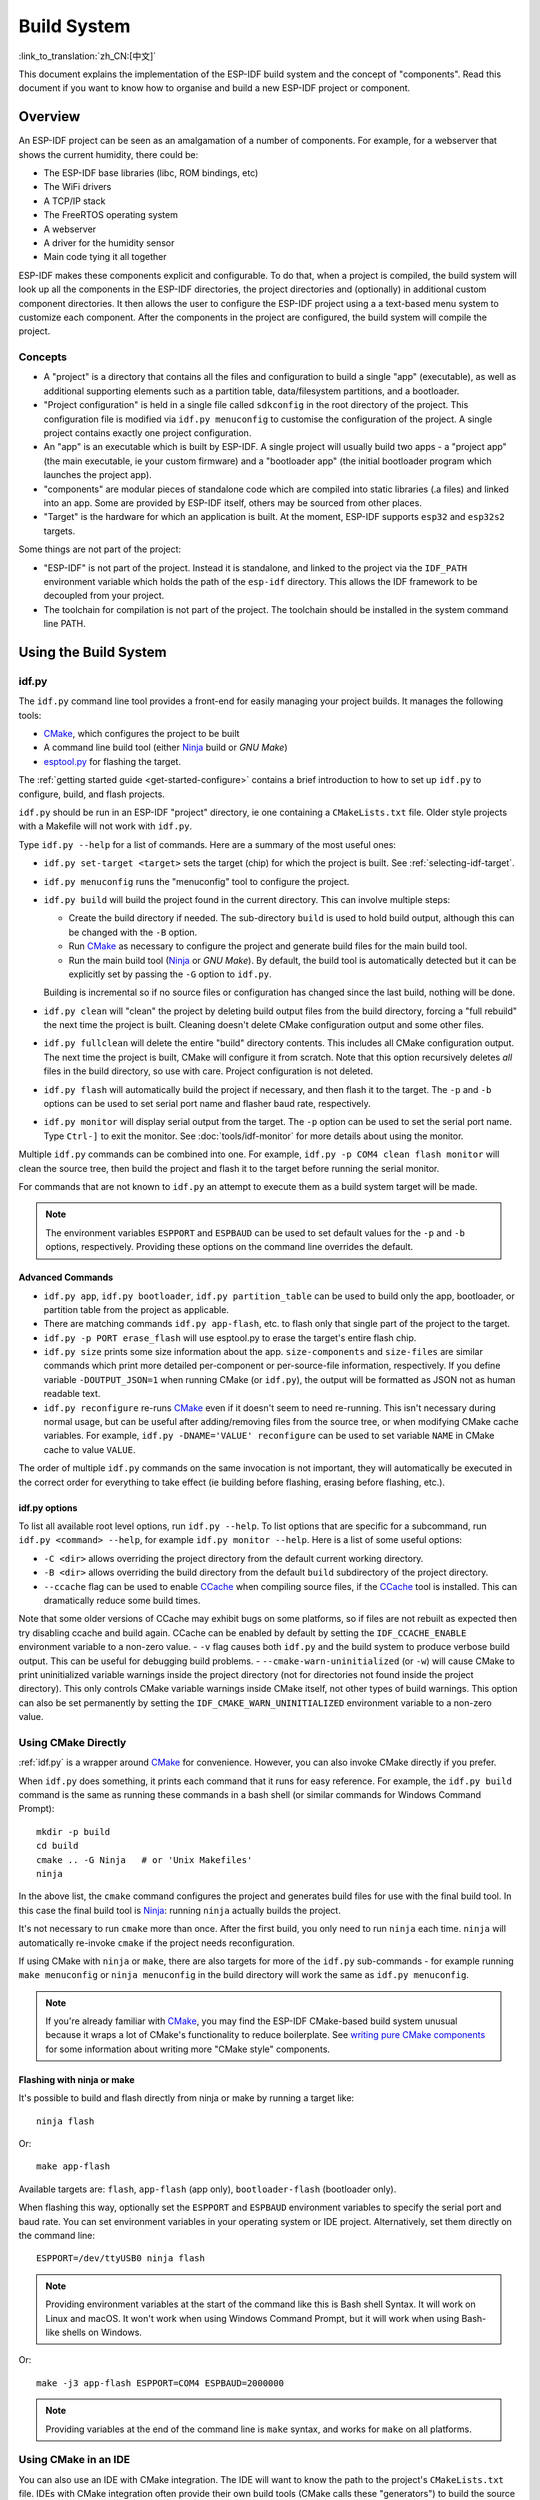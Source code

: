 Build System
************

:link_to_translation:`zh_CN:[中文]`

This document explains the implementation of the ESP-IDF build system and the concept of "components". Read this document if you want to know how to organise and build a new ESP-IDF project or component.

.. only:: esp32

   .. note:: This document describes the CMake-based build system, which is the default since ESP-IDF V4.0. ESP-IDF also supports a :doc:`legacy build system based on GNU Make <build-system-legacy>`, which was the default before ESP-IDF V4.0.


Overview
========

An ESP-IDF project can be seen as an amalgamation of a number of components.
For example, for a webserver that shows the current humidity, there could be:

- The ESP-IDF base libraries (libc, ROM bindings, etc)
- The WiFi drivers
- A TCP/IP stack
- The FreeRTOS operating system
- A webserver
- A driver for the humidity sensor
- Main code tying it all together

ESP-IDF makes these components explicit and configurable. To do that,
when a project is compiled, the build system will look up all the
components in the ESP-IDF directories, the project directories and
(optionally) in additional custom component directories. It then
allows the user to configure the ESP-IDF project using a a text-based
menu system to customize each component. After the components in the
project are configured, the build system will compile the project.

Concepts
--------

- A "project" is a directory that contains all the files and configuration to build a single "app" (executable), as well as additional supporting elements such as a partition table, data/filesystem partitions, and a bootloader.

- "Project configuration" is held in a single file called ``sdkconfig`` in the root directory of the project. This configuration file is modified via ``idf.py menuconfig`` to customise the configuration of the project. A single project contains exactly one project configuration.

- An "app" is an executable which is built by ESP-IDF. A single project will usually build two apps - a "project app" (the main executable, ie your custom firmware) and a "bootloader app" (the initial bootloader program which launches the project app).

- "components" are modular pieces of standalone code which are compiled into static libraries (.a files) and linked into an app. Some are provided by ESP-IDF itself, others may be sourced from other places.

- "Target" is the hardware for which an application is built. At the moment, ESP-IDF supports ``esp32`` and ``esp32s2`` targets.

Some things are not part of the project:

- "ESP-IDF" is not part of the project. Instead it is standalone, and linked to the project via the ``IDF_PATH`` environment variable which holds the path of the ``esp-idf`` directory. This allows the IDF framework to be decoupled from your project.

- The toolchain for compilation is not part of the project. The toolchain should be installed in the system command line PATH.

Using the Build System
======================

.. _idf.py:

idf.py
------

The ``idf.py`` command line tool provides a front-end for easily managing your project builds. It manages the following tools:

- CMake_, which configures the project to be built
- A command line build tool (either Ninja_ build or `GNU Make`)
- `esptool.py`_ for flashing the target.

The :ref:`getting started guide <get-started-configure>` contains a brief introduction to how to set up ``idf.py`` to configure, build, and flash projects.

``idf.py`` should be run in an ESP-IDF "project" directory, ie one containing a ``CMakeLists.txt`` file. Older style projects with a Makefile will not work with ``idf.py``.

Type ``idf.py --help`` for a list of commands. Here are a summary of the most useful ones:

- ``idf.py set-target <target>`` sets the target (chip) for which the project is built. See :ref:`selecting-idf-target`.
- ``idf.py menuconfig`` runs the "menuconfig" tool to configure the project.
- ``idf.py build`` will build the project found in the current directory. This can involve multiple steps:

  - Create the build directory if needed. The sub-directory ``build`` is used to hold build output, although this can be changed with the ``-B`` option.
  - Run CMake_ as necessary to configure the project and generate build files for the main build tool.
  - Run the main build tool (Ninja_ or `GNU Make`). By default, the build tool is automatically detected but it can be explicitly set by passing the ``-G`` option to ``idf.py``.

  Building is incremental so if no source files or configuration has changed since the last build, nothing will be done.
- ``idf.py clean`` will "clean" the project by deleting build output files from the build directory, forcing a "full rebuild" the next time the project is built. Cleaning doesn't delete CMake configuration output and some other files.
- ``idf.py fullclean`` will delete the entire "build" directory contents. This includes all CMake configuration output. The next time the project is built, CMake will configure it from scratch. Note that this option recursively deletes *all* files in the build directory, so use with care. Project configuration is not deleted.
- ``idf.py flash`` will automatically build the project if necessary, and then flash it to the target. The ``-p`` and ``-b`` options can be used to set serial port name and flasher baud rate, respectively.
- ``idf.py monitor`` will display serial output from the target. The ``-p`` option can be used to set the serial port name. Type ``Ctrl-]`` to exit the monitor. See :doc:`tools/idf-monitor` for more details about using the monitor.

Multiple ``idf.py`` commands can be combined into one. For example, ``idf.py -p COM4 clean flash monitor`` will clean the source tree, then build the project and flash it to the target before running the serial monitor.

For commands that are not known to ``idf.py`` an attempt to execute them as a build system target will be made.

.. note:: The environment variables ``ESPPORT`` and ``ESPBAUD`` can be used to set default values for the ``-p`` and ``-b`` options, respectively. Providing these options on the command line overrides the default.

.. _idf.py-size:

Advanced Commands
^^^^^^^^^^^^^^^^^

- ``idf.py app``, ``idf.py bootloader``, ``idf.py partition_table`` can be used to build only the app, bootloader, or partition table from the project as applicable.
- There are matching commands ``idf.py app-flash``, etc. to flash only that single part of the project to the target.
- ``idf.py -p PORT erase_flash`` will use esptool.py to erase the target's entire flash chip.
- ``idf.py size`` prints some size information about the app. ``size-components`` and ``size-files`` are similar commands which print more detailed per-component or per-source-file information, respectively. If you define variable ``-DOUTPUT_JSON=1`` when running CMake (or ``idf.py``), the output will be formatted as JSON not as human readable text.
- ``idf.py reconfigure`` re-runs CMake_ even if it doesn't seem to need re-running. This isn't necessary during normal usage, but can be useful after adding/removing files from the source tree, or when modifying CMake cache variables. For example, ``idf.py -DNAME='VALUE' reconfigure`` can be used to set variable ``NAME`` in CMake cache to value ``VALUE``.

The order of multiple ``idf.py`` commands on the same invocation is not important, they will automatically be executed in the correct order for everything to take effect (ie building before flashing, erasing before flashing, etc.).

idf.py options
^^^^^^^^^^^^^^
To list all available root level options, run ``idf.py --help``. To list options that are specific for a subcommand, run ``idf.py <command> --help``, for example ``idf.py monitor --help``.
Here is a list of some useful options:

- ``-C <dir>`` allows overriding the project directory from the default current working directory.
- ``-B <dir>`` allows overriding the build directory from the default ``build`` subdirectory of the project directory.
- ``--ccache`` flag can be used to enable CCache_ when compiling source files, if the CCache_ tool is installed. This can dramatically reduce some build times.

Note that some older versions of CCache may exhibit bugs on some platforms, so if files are not rebuilt as expected then try disabling ccache and build again. CCache can be enabled by default by setting the ``IDF_CCACHE_ENABLE`` environment variable to a non-zero value.
- ``-v`` flag causes both ``idf.py`` and the build system to produce verbose build output. This can be useful for debugging build problems.
- ``--cmake-warn-uninitialized`` (or ``-w``) will cause CMake to print uninitialized variable warnings inside the project directory (not for directories not found inside the project directory). This only controls CMake variable warnings inside CMake itself, not other types of build warnings. This option can also be set permanently by setting the ``IDF_CMAKE_WARN_UNINITIALIZED`` environment variable to a non-zero value.

Using CMake Directly
--------------------

:ref:`idf.py` is a wrapper around CMake_ for convenience. However, you can also invoke CMake directly if you prefer.

.. highlight:: bash

When ``idf.py`` does something, it prints each command that it runs for easy reference. For example, the ``idf.py build`` command is the same as running these commands in a bash shell (or similar commands for Windows Command Prompt)::

  mkdir -p build
  cd build
  cmake .. -G Ninja   # or 'Unix Makefiles'
  ninja

In the above list, the ``cmake`` command configures the project and generates build files for use with the final build tool. In this case the final build tool is Ninja_: running ``ninja`` actually builds the project.

It's not necessary to run ``cmake`` more than once. After the first build, you only need to run ``ninja`` each time. ``ninja`` will automatically re-invoke ``cmake`` if the project needs reconfiguration.

If using CMake with ``ninja`` or ``make``, there are also targets for more of the ``idf.py`` sub-commands - for example running ``make menuconfig`` or ``ninja menuconfig`` in the build directory will work the same as ``idf.py menuconfig``.

.. note::
   If you're already familiar with CMake_, you may find the ESP-IDF CMake-based build system unusual because it wraps a lot of CMake's functionality to reduce boilerplate. See `writing pure CMake components`_ for some information about writing more "CMake style" components.

.. _flash-with-ninja-or-make:

Flashing with ninja or make
^^^^^^^^^^^^^^^^^^^^^^^^^^^

It's possible to build and flash directly from ninja or make by running a target like::

  ninja flash

Or::

  make app-flash

Available targets are: ``flash``, ``app-flash`` (app only), ``bootloader-flash`` (bootloader only).

When flashing this way, optionally set the ``ESPPORT`` and ``ESPBAUD`` environment variables to specify the serial port and baud rate. You can set environment variables in your operating system or IDE project. Alternatively, set them directly on the command line::

  ESPPORT=/dev/ttyUSB0 ninja flash

.. note:: Providing environment variables at the start of the command like this is Bash shell Syntax. It will work on Linux and macOS. It won't work when using Windows Command Prompt, but it will work when using Bash-like shells on Windows.

Or::

  make -j3 app-flash ESPPORT=COM4 ESPBAUD=2000000

.. note:: Providing variables at the end of the command line is ``make`` syntax, and works for ``make`` on all platforms.


Using CMake in an IDE
---------------------

You can also use an IDE with CMake integration. The IDE will want to know the path to the project's ``CMakeLists.txt`` file. IDEs with CMake integration often provide their own build tools (CMake calls these "generators") to build the source files as part of the IDE.

When adding custom non-build steps like "flash" to the IDE, it is recommended to execute ``idf.py`` for these "special" commands.

For more detailed information about integrating ESP-IDF with CMake into an IDE, see `Build System Metadata`_.

.. _setting-python-interpreter:

Setting up the Python Interpreter
---------------------------------

ESP-IDF works well with all supported Python versions. It should work out-of-box even if you have a legacy system where the default ``python`` interpreter is still Python 2.7, however, it is advised to switch to Python 3 if possible.

``idf.py`` and other Python scripts will run with the default Python interpreter, i.e. ``python``. You can switch to a
different one like ``python3 $IDF_PATH/tools/idf.py ...``, or you can set up a shell alias or another script to simplify the command.

If using CMake directly, running ``cmake -D PYTHON=python3 ...`` will cause CMake to override the default Python interpreter.

If using an IDE with CMake, setting the ``PYTHON`` value as a CMake cache override in the IDE UI will override the default Python interpreter.

To manage the Python version more generally via the command line, check out the tools pyenv_ or virtualenv_. These let you change the default python version.

.. _example-project-structure:

Example Project
===============

.. highlight:: none

An example project directory tree might look like this::

    - myProject/
                 - CMakeLists.txt
                 - sdkconfig
                 - components/ - component1/ - CMakeLists.txt
                                             - Kconfig
                                             - src1.c
                               - component2/ - CMakeLists.txt
                                             - Kconfig
                                             - src1.c
                                             - include/ - component2.h
                 - main/       - CMakeLists.txt
                               - src1.c
                               - src2.c

                 - build/

This example "myProject" contains the following elements:

- A top-level project CMakeLists.txt file. This is the primary file which CMake uses to learn how to build the project; and may set project-wide CMake variables. It includes the file :idf_file:`/tools/cmake/project.cmake` which
  implements the rest of the build system. Finally, it sets the project name and defines the project.

- "sdkconfig" project configuration file. This file is created/updated when ``idf.py menuconfig`` runs, and holds configuration for all of the components in the project (including ESP-IDF itself). The "sdkconfig" file may or may not be added to the source control system of the project.

- Optional "components" directory contains components that are part of the project. A project does not have to contain custom components of this kind, but it can be useful for structuring reusable code or including third party components that aren't part of ESP-IDF. Alternatively, ``EXTRA_COMPONENT_DIRS`` can be set in the top-level CMakeLists.txt to look for components in other places. See the :ref:`renaming main <rename-main>` section for more info. If you have a lot of source files in your project, we recommend grouping most into components instead of putting them all in "main".

- "main" directory is a special component that contains source code for the project itself. "main" is a default name, the CMake variable ``COMPONENT_DIRS`` includes this component but you can modify this variable.

- "build" directory is where build output is created. This directory is created by ``idf.py`` if it doesn't already exist. CMake configures the project and generates interim build files in this directory. Then, after the main build process is run, this directory will also contain interim object files and libraries as well as final binary output files. This directory is usually not added to source control or distributed with the project source code.

Component directories each contain a component ``CMakeLists.txt`` file. This file contains variable definitions
to control the build process of the component, and its integration into the overall project. See `Component CMakeLists Files`_ for more details.

Each component may also include a ``Kconfig`` file defining the `component configuration`_ options that can be set via ``menuconfig``. Some components may also include ``Kconfig.projbuild`` and ``project_include.cmake`` files, which are special files for `overriding parts of the project`_.

Project CMakeLists File
=======================

Each project has a single top-level ``CMakeLists.txt`` file that contains build settings for the entire project. By default, the project CMakeLists can be quite minimal.

Minimal Example CMakeLists
--------------------------

.. highlight:: cmake

Minimal project::

      cmake_minimum_required(VERSION 3.5)
      include($ENV{IDF_PATH}/tools/cmake/project.cmake)
      project(myProject)


.. _project-mandatory-parts:

Mandatory Parts
---------------

The inclusion of these three lines, in the order shown above, is necessary for every project:

- ``cmake_minimum_required(VERSION 3.5)`` tells CMake the minimum version that is required to build the project. ESP-IDF is designed to work with CMake 3.5 or newer. This line must be the first line in the CMakeLists.txt file.
- ``include($ENV{IDF_PATH}/tools/cmake/project.cmake)`` pulls in the rest of the CMake functionality to configure the project, discover all the components, etc.
- ``project(myProject)`` creates the project itself, and specifies the project name. The project name is used for the final binary output files of the app - ie ``myProject.elf``, ``myProject.bin``. Only one project can be defined per CMakeLists file.


Optional Project Variables
--------------------------

These variables all have default values that can be overridden for custom behaviour. Look in :idf_file:`/tools/cmake/project.cmake` for all of the implementation details.

- ``COMPONENT_DIRS``, ``COMPONENTS_DIRS``: Directories to search for components. Defaults to ``IDF_PATH/components``, ``PROJECT_DIR/components``, and ``EXTRA_COMPONENT_DIRS``. Override this variable if you don't want to search for components in these places.
- ``EXTRA_COMPONENT_DIRS``, ``EXTRA_COMPONENTS_DIRS``: Optional list of additional directories to search for components. Paths can be relative to the project directory, or absolute.
- ``COMPONENTS``: A list of component names to build into the project. Defaults to all components found in the ``COMPONENT_DIRS`` directories. Use this variable to "trim down" the project for faster build times. Note that any component which "requires" another component via the REQUIRES or PRIV_REQUIRES arguments on component registration will automatically have it added to this list, so the ``COMPONENTS`` list can be very short.

Any paths in these variables can be absolute paths, or set relative to the project directory.

To set these variables, use the `cmake set command <cmake set_>`_ ie ``set(VARIABLE "VALUE")``. The ``set()`` commands should be placed after the ``cmake_minimum(...)`` line but before the ``include(...)`` line.

.. _rename-main:

Renaming ``main`` component
----------------------------

The build system provides special treatment to the ``main`` component. It is a component that gets automatically added to the build provided
that it is in the expected location, PROJECT_DIR/main. All other components in the build are also added as its dependencies,
saving the user from hunting down dependencies and providing a build that works right out of the box. Renaming the ``main`` component
causes the loss of these behind-the-scences heavy lifting, requiring the user to specify the location of the newly renamed component
and manually specifying its dependencies. Specifically, the steps to renaming ``main`` are as follows:

1. Rename ``main`` directory.
2. Set ``EXTRA_COMPONENT_DIRS`` in the project CMakeLists.txt to include the renamed ``main`` directory.
3. Specify the dependencies in the renamed component's CMakeLists.txt file via REQUIRES or PRIV_REQUIRES arguments :ref:`on component registration<cmake_minimal_component_cmakelists>`.

.. _component-directories:

Component CMakeLists Files
==========================

Each project contains one or more components. Components can be part of ESP-IDF, part of the project's own components directory, or added from custom component directories (:ref:`see above <component-directories>`).

A component is any directory in the ``COMPONENT_DIRS`` list which contains a ``CMakeLists.txt`` file.

Searching for Components
------------------------

The list of directories in ``COMPONENT_DIRS`` is searched for the project's components. Directories in this list can either be components themselves (ie they contain a `CMakeLists.txt` file), or they can be top-level directories whose sub-directories are components.

When CMake runs to configure the project, it logs the components included in the build. This list can be useful for debugging the inclusion/exclusion of certain components.

Multiple components with the same name
--------------------------------------

When ESP-IDF is collecting all the components to compile, it will do this in the order specified by ``COMPONENT_DIRS``; by default, this means ESP-IDF's internal components first, then the project's components, and finally any components set in ``EXTRA_COMPONENT_DIRS``. If two or more of these directories
contain component sub-directories with the same name, the component in the last place searched is used. This allows, for example, overriding ESP-IDF components
with a modified version by copying that component from the ESP-IDF components directory to the project components directory and then modifying it there.
If used in this way, the ESP-IDF directory itself can remain untouched.

.. _cmake_minimal_component_cmakelists:

Minimal Component CMakeLists
----------------------------

.. highlight:: cmake

The minimal component ``CMakeLists.txt`` file simply registers the component to the build system using ``idf_component_register``::

  idf_component_register(SRCS "foo.c" "bar.c"
                         INCLUDE_DIRS "include"
                         REQUIRES mbedtls)

- ``SRCS`` is a list of source files (``*.c``, ``*.cpp``, ``*.cc``, ``*.S``). These source files will be compiled into the component library.
- ``INCLUDE_DIRS`` is a list of directories to add to the global include search path for any component which requires this component, and also the main source files.
- ``REQUIRES`` is not actually required, but it is very often required to declare what other components this component will use. See :ref:`component requirements`.

A library with the name of the component will be built and linked into the final app.
Directories are usually specified relative to the ``CMakeLists.txt`` file itself, although they can be absolute.

There are other arguments that can be passed to ``idf_component_register``. These arguments
are discussed :ref:`here<cmake-component-register>`.

See `example component requirements`_ and  `example component CMakeLists`_ for more complete component ``CMakeLists.txt`` examples.

.. _component variables:

Preset Component Variables
--------------------------

The following component-specific variables are available for use inside component CMakeLists, but should not be modified:

- ``COMPONENT_DIR``: The component directory. Evaluates to the absolute path of the directory containing ``CMakeLists.txt``. The component path cannot contain spaces. This is the same as the ``CMAKE_CURRENT_SOURCE_DIR`` variable.
- ``COMPONENT_NAME``: Name of the component. Same as the name of the component directory.
- ``COMPONENT_ALIAS``: Alias of the library created internally by the build system for the component.
- ``COMPONENT_LIB``: Name of the library created internally by the build system for the component. 

The following variables are set at the project level, but available for use in component CMakeLists:

- ``CONFIG_*``: Each value in the project configuration has a corresponding variable available in cmake. All names begin with ``CONFIG_``. :doc:`More information here </api-reference/kconfig>`.
- ``ESP_PLATFORM``: Set to 1 when the CMake file is processed within ESP-IDF build system.

Build/Project Variables
------------------------

The following are some project/build variables that are available as build properties and whose values can be queried using ``idf_build_get_property``
from the component CMakeLists.txt:

- ``PROJECT_NAME``: Name of the project, as set in project CMakeLists.txt file.
- ``PROJECT_DIR``: Absolute path of the project directory containing the project CMakeLists. Same as the ``CMAKE_SOURCE_DIR`` variable.
- ``COMPONENTS``: Names of all components that are included in this build, formatted as a semicolon-delimited CMake list.
- ``IDF_VER``: Git version of ESP-IDF (produced by ``git describe``)
- ``IDF_VERSION_MAJOR``, ``IDF_VERSION_MINOR``, ``IDF_VERSION_PATCH``: Components of ESP-IDF version, to be used in conditional expressions. Note that this information is less precise than that provided by ``IDF_VER`` variable. ``v4.0-dev-*``, ``v4.0-beta1``, ``v4.0-rc1`` and ``v4.0`` will all have the same values of ``IDF_VERSION_*`` variables, but different ``IDF_VER`` values.
- ``IDF_TARGET``: Name of the target for which the project is being built.
- ``PROJECT_VER``: Project version.

  * If :ref:`CONFIG_APP_PROJECT_VER_FROM_CONFIG` option is set, the value of :ref:`CONFIG_APP_PROJECT_VER` will be used.
  * Else, if ``PROJECT_VER`` variable is set in project CMakeLists.txt file, its value will be used.
  * Else, if the ``PROJECT_DIR/version.txt`` exists, its contents will be used as ``PROJECT_VER``.
  * Else, if the project is located inside a Git repository, the output of git describe will be used.
  * Otherwise, ``PROJECT_VER`` will be "1".

Other build properties are listed :ref:`here<cmake-build-properties>`.

Controlling Component Compilation
---------------------------------

.. highlight:: cmake

To pass compiler options when compiling source files belonging to a particular component, use the ``target_compile_options`` function::

  target_compile_options(${COMPONENT_LIB} PRIVATE -Wno-unused-variable)

To apply the compilation flags to a single source file, use the CMake `set_source_files_properties`_ command::

    set_source_files_properties(mysrc.c
        PROPERTIES COMPILE_FLAGS
        -Wno-unused-variable
    )

This can be useful if there is upstream code that emits warnings.

When using these commands, place them after the call to ``idf_component_register`` in the component CMakeLists file.

.. _component-configuration:

Component Configuration
=======================

Each component can also have a ``Kconfig`` file, alongside ``CMakeLists.txt``. This contains
configuration settings to add to the configuration menu for this component.

These settings are found under the "Component Settings" menu when menuconfig is run.

To create a component Kconfig file, it is easiest to start with one of the Kconfig files distributed with ESP-IDF.

For an example, see `Adding conditional configuration`_.

Preprocessor Definitions
========================

The ESP-IDF build system adds the following C preprocessor definitions on the command line:

- ``ESP_PLATFORM`` : Can be used to detect that build happens within ESP-IDF.
- ``IDF_VER`` : Defined to a git version string.  E.g. ``v2.0`` for a tagged release or ``v1.0-275-g0efaa4f`` for an arbitrary commit.

.. _component requirements:

Component Requirements
======================

When compiling each component, the ESP-IDF build system recursively evaluates its dependencies. This means each component needs to declare the components that it depends on ("requires").

When writing a component
------------------------

.. code-block:: cmake

   idf_component_register(...
                          REQUIRES mbedtls
                          PRIV_REQUIRES console spiffs)

- ``REQUIRES`` should be set to all components whose header files are #included from the *public* header files of this component.
- ``PRIV_REQUIRES`` should be set to all components whose header files are #included from *any source files* in this component, unless already listed in ``REQUIRES``. Also any component which is required to be linked in order for this component to function correctly.
- The values of ``REQUIRES`` and ``PRIV_REQUIRES`` should not depend on any configuration choices (``CONFIG_xxx`` macros). This is because requirements are expanded before configuration is loaded. Other component variables (like include paths or source files) can depend on configuration choices.
- Not setting either or both ``REQUIRES`` variables is fine. If the component has no requirements except for the `Common component requirements`_ needed for RTOS, libc, etc.

If a components only supports some target chips (values of ``IDF_TARGET``) then it can specify ``REQUIRED_IDF_TARGETS`` in the ``idf_component_register`` call to express these requirements. In this case the build system will generate an error if the component is included into the build, but does not support the selected target.

.. note:: In CMake terms, ``REQUIRES`` & ``PRIV_REQUIRES`` are approximate wrappers around the CMake functions ``target_link_libraries(... PUBLIC ...)`` and ``target_link_libraries(... PRIVATE ...)``.

.. _example component requirements:

Example of component requirements
---------------------------------

Imagine there is a ``car`` component, which uses the ``engine`` component, which uses the ``spark_plug`` component:

.. code-block:: none

    - autoProject/
                 - CMakeLists.txt
                 - components/ - car/ - CMakeLists.txt
                                         - car.c
                                         - car.h
                               - engine/ - CMakeLists.txt
                                         - engine.c
                                         - include/ - engine.h
                               - spark_plug/  - CMakeLists.txt
                                              - plug.c
                                              - plug.h

Car component
^^^^^^^^^^^^^

.. highlight:: c

The ``car.h`` header file is the public interface for the ``car`` component. This header includes ``engine.h`` directly because it uses some declarations from this header::

  /* car.h */
  #include "engine.h"

  #ifdef ENGINE_IS_HYBRID
  #define CAR_MODEL "Hybrid"
  #endif

And car.c includes ``car.h`` as well::

  /* car.c */
  #include "car.h"

This means the ``car/CMakeLists.txt`` file needs to declare that ``car`` requires ``engine``:

.. code-block:: cmake

  idf_component_register(SRCS "car.c"
                    INCLUDE_DIRS "."
                    REQUIRES engine)

- ``SRCS`` gives the list of source files in the ``car`` component.
- ``INCLUDE_DIRS`` gives the list of public include directories for this component. Because the public interface is ``car.h``, the directory containing ``car.h`` is listed here.
- ``REQUIRES`` gives the list of components required by the public interface of this component. Because ``car.h`` is a public header and includes a header from ``engine``, we include ``engine`` here. This makes sure that any other component which includes ``car.h`` will be able to recursively include the required ``engine.h`` also.

Engine component
^^^^^^^^^^^^^^^^

.. highlight:: c

The ``engine`` component also has a public header file ``include/engine.h``, but this header is simpler::

  /* engine.h */
  #define ENGINE_IS_HYBRID

  void engine_start(void);

The implementation is in ``engine.c``::

  /* engine.c */
  #include "engine.h"
  #include "spark_plug.h"

  ...

In this component, ``engine`` depends on ``spark_plug`` but this is a private dependency. ``spark_plug.h`` is needed to compile ``engine.c``, but not needed to include ``engine.h``.

This means that the ``engine/CMakeLists.txt`` file can use ``PRIV_REQUIRES``:

.. code-block:: cmake

  idf_component_register(SRCS "engine.c"
                    INCLUDE_DIRS "include"
                    PRIV_REQUIRES spark_plug)

As a result, source files in the ``car`` component don't need the ``spark_plug`` include directories added to their compiler search path. This can speed up compilation, and stops compiler command lines from becoming longer than necessary.

Spark Plug Component
^^^^^^^^^^^^^^^^^^^^

The ``spark_plug`` component doesn't depend on anything else. It has a public header file ``spark_plug.h``, but this doesn't include headers from any other components.

This means that the ``spark_plug/CMakeLists.txt`` file doesn't need any ``REQUIRES`` or ``PRIV_REQUIRES`` clauses:

.. code-block:: cmake

  idf_component_register(SRCS "spark_plug.c"
                    INCLUDE_DIRS ".")



Source File Include Directories
-------------------------------

Each component's source file is compiled with these include path directories, as specified in the passed arguments to ``idf_component_register``:

.. code-block:: cmake

  idf_component_register(..
                         INCLUDE_DIRS "include"
                         PRIV_INCLUDE_DIRS "other")


- The current component's ``INCLUDE_DIRS`` and ``PRIV_INCLUDE_DIRS``.
- The ``INCLUDE_DIRS`` belonging to all other components listed in the ``REQUIRES`` and ``PRIV_REQUIRES`` parameters (ie all the current component's public and private dependencies).
- Recursively, all of the ``INCLUDE_DIRS`` of those components ``REQUIRES`` lists (ie all public dependencies of this component's dependencies, recursively expanded).

Main component requirements
---------------------------

The component named ``main`` is special because it automatically requires all other components in the build. So it's not necessary to pass ``REQUIRES`` or ``PRIV_REQUIRES`` to this component. See :ref:`renaming main <rename-main>` for a description of what needs to be changed if no longer using the ``main`` component.

Common component requirements
-----------------------------

To avoid duplication, every component automatically requires some "common" IDF components even if they are not mentioned explicitly. Headers from these components can always be included.

The list of common components is: freertos, newlib, heap, log, soc, esp_rom, esp_common, xtensa, cxx.

Including components in the build
----------------------------------

- By default, every component is included in the build.
- If you set the ``COMPONENTS`` variable to a minimal list of components used directly by your project, then the build will expand to also include required components. The full list of components will be:

  - Components mentioned explicitly in ``COMPONENTS``.
  - Those components' requirements (evaluated recursively).
  - The "common" components that every component depends on.
- Setting ``COMPONENTS`` to the minimal list of required components can significantly reduce compile times.

.. _component-requirements-implementation:

Requirements in the build system implementation
-----------------------------------------------

- Very early in the CMake configuration process, the script ``expand_requirements.cmake`` is run. This script does a partial evaluation of all component CMakeLists.txt files and builds a graph of component requirements (this graph may have cycles). The graph is used to generate a file ``component_depends.cmake`` in the build directory.
- The main CMake process then includes this file and uses it to determine the list of components to include in the build (internal ``BUILD_COMPONENTS`` variable). The ``BUILD_COMPONENTS`` variable is sorted so dependencies are listed first, however as the component dependency graph has cycles this cannot be guaranteed for all components. The order should be deterministic given the same set of components and component dependencies.
- The value of ``BUILD_COMPONENTS`` is logged by CMake as "Component names: "
- Configuration is then evaluated for the components included in the build.
- Each component is included in the build normally and the CMakeLists.txt file is evaluated again to add the component libraries to the build.

Component Dependency Order
^^^^^^^^^^^^^^^^^^^^^^^^^^

The order of components in the ``BUILD_COMPONENTS`` variable determines other orderings during the build:

- Order that :ref:`project_include.cmake` files are included into the project.
- Order that the list of header paths is generated for compilation (via ``-I`` argument). (Note that for a given component's source files, only that component's dependency's header paths are passed to the compiler.)


Overriding Parts of the Project
===============================

.. _project_include.cmake:

project_include.cmake
---------------------

For components that have build requirements which must be evaluated before any component CMakeLists
files are evaluated, you can create a file called ``project_include.cmake`` in the
component directory. This CMake file is included when ``project.cmake`` is evaluating the entire project.

``project_include.cmake`` files are used inside ESP-IDF, for defining project-wide build features such as ``esptool.py`` command line arguments and the ``bootloader`` "special app".

Unlike component ``CMakeLists.txt`` files, when including a ``project_include.cmake`` file the current source directory (``CMAKE_CURRENT_SOURCE_DIR`` and working directory) is the project directory. Use the variable ``COMPONENT_DIR`` for the absolute directory of the component.

Note that ``project_include.cmake`` isn't necessary for the most common component uses - such as adding include directories to the project, or ``LDFLAGS`` to the final linking step. These values can be customised via the ``CMakeLists.txt`` file itself. See `Optional Project Variables`_ for details.

``project_include.cmake`` files are included in the order given in ``BUILD_COMPONENTS`` variable (as logged by CMake). This means that a component's ``project_include.cmake`` file will be included after it's all dependencies' ``project_include.cmake`` files, unless both components are part of a dependency cycle. This is important if a ``project_include.cmake`` file relies on variables set by another component. See also :ref:`above<component-requirements-implementation>`.

Take great care when setting variables or targets in a ``project_include.cmake`` file. As the values are included into the top-level project CMake pass, they can influence or break functionality across all components!

KConfig.projbuild
-----------------

This is an equivalent to ``project_include.cmake`` for :ref:`component-configuration` KConfig files. If you want to include
configuration options at the top-level of menuconfig, rather than inside the "Component Configuration" sub-menu, then these can be defined in the KConfig.projbuild file alongside the ``CMakeLists.txt`` file.

Take care when adding configuration values in this file, as they will be included across the entire project configuration. Where possible, it's generally better to create a KConfig file for :ref:`component-configuration`.

``project_include.cmake`` files are used inside ESP-IDF, for defining project-wide build features such as ``esptool.py`` command line arguments and the ``bootloader`` "special app".

Configuration-Only Components
=============================

Special components which contain no source files, only ``Kconfig.projbuild`` and ``KConfig``, can have a one-line ``CMakeLists.txt`` file which calls the function ``idf_component_register()`` with no 
arguments specified. This function will include the component in the project build, but no library will be built *and* no header files will be added to any include paths.


Debugging CMake
===============

For full details about CMake_ and CMake commands, see the `CMake v3.5 documentation`_.

Some tips for debugging the ESP-IDF CMake-based build system:

- When CMake runs, it prints quite a lot of diagnostic information including lists of components and component paths.
- Running ``cmake -DDEBUG=1`` will produce more verbose diagnostic output from the IDF build system.
- Running ``cmake`` with the ``--trace`` or ``--trace-expand`` options will give a lot of information about control flow. See the `cmake command line documentation`_.

When included from a project CMakeLists file, the ``project.cmake`` file defines some utility modules and global variables and then sets ``IDF_PATH`` if it was not set in the system environment.

It also defines an overridden custom version of the built-in CMake_ ``project`` function. This function is overridden to add all of the ESP-IDF specific project functionality.

.. _warn-undefined-variables:

Warning On Undefined Variables
------------------------------

By default, ``idf.py`` passes the ``--warn-uninitialized`` flag to CMake_ so it will print a warning if an undefined variable is referenced in the build. This can be very useful to find buggy CMake files.

If you don't want this behaviour, it can be disabled by passing ``--no-warnings`` to ``idf.py``.

Browse the :idf_file:`/tools/cmake/project.cmake` file and supporting functions in :idf:`/tools/cmake/` for more details.

.. _gnu-make-to-cmake:


Example Component CMakeLists
============================

Because the build environment tries to set reasonable defaults that will work most
of the time, component ``CMakeLists.txt`` can be very small or even empty (see `Minimal Component CMakeLists`_). However, overriding `component variables`_ is usually required for some functionality.

Here are some more advanced examples of component CMakeLists files.

Adding conditional configuration
--------------------------------

The configuration system can be used to conditionally compile some files
depending on the options selected in the project configuration.

.. highlight:: none

``Kconfig``::

    config FOO_ENABLE_BAR
        bool "Enable the BAR feature."
        help
            This enables the BAR feature of the FOO component.

``CMakeLists.txt``::

    set(srcs "foo.c" "more_foo.c")

    if(CONFIG_FOO_ENABLE_BAR)
        list(APPEND srcs "bar.c")
    endif()

   idf_component_register(SRCS "${srcs}"
                        ...)

This example makes use of the CMake `if <cmake if_>`_ function and `list APPEND <cmake list_>`_ function.

This can also be used to select or stub out an implementation, as such:

``Kconfig``::

    config ENABLE_LCD_OUTPUT
        bool "Enable LCD output."
        help
            Select this if your board has a LCD.

    config ENABLE_LCD_CONSOLE
        bool "Output console text to LCD"
        depends on ENABLE_LCD_OUTPUT
        help
            Select this to output debugging output to the lcd

    config ENABLE_LCD_PLOT
        bool "Output temperature plots to LCD"
        depends on ENABLE_LCD_OUTPUT
        help
            Select this to output temperature plots

.. highlight:: cmake

``CMakeLists.txt``::

    if(CONFIG_ENABLE_LCD_OUTPUT)
       set(srcs lcd-real.c lcd-spi.c)
    else()
       set(srcs lcd-dummy.c)
    endif()

    # We need font if either console or plot is enabled
    if(CONFIG_ENABLE_LCD_CONSOLE OR CONFIG_ENABLE_LCD_PLOT)
       list(APPEND srcs "font.c")
    endif()

    idf_component_register(SRCS "${srcs}"
                        ...)

Conditions which depend on the target
-------------------------------------

The current target is available to CMake files via ``IDF_TARGET`` variable.

In addition to that, if target ``xyz`` is used (``IDF_TARGET=xyz``), then Kconfig variable ``CONFIG_IDF_TARGET_XYZ`` will be set.

Note that component dependencies may depend on ``IDF_TARGET`` variable, but not on Kconfig variables. Also one can not use Kconfig variables in ``include`` statements in CMake files, but ``IDF_TARGET`` can be used in such context.


Source Code Generation
----------------------

Some components will have a situation where a source file isn't
supplied with the component itself but has to be generated from
another file. Say our component has a header file that consists of the
converted binary data of a BMP file, converted using a hypothetical
tool called bmp2h. The header file is then included in as C source
file called graphics_lib.c::

    add_custom_command(OUTPUT logo.h
         COMMAND bmp2h -i ${COMPONENT_DIR}/logo.bmp -o log.h
         DEPENDS ${COMPONENT_DIR}/logo.bmp
         VERBATIM)

    add_custom_target(logo DEPENDS logo.h)
    add_dependencies(${COMPONENT_LIB} logo)

    set_property(DIRECTORY "${COMPONENT_DIR}" APPEND PROPERTY
         ADDITIONAL_MAKE_CLEAN_FILES logo.h)

This answer is adapted from the `CMake FAQ entry <cmake faq generated files_>`_, which contains some other examples that will also work with ESP-IDF builds.

In this example, logo.h will be generated in the
current directory (the build directory) while logo.bmp comes with the
component and resides under the component path. Because logo.h is a
generated file, it should be cleaned when the project is cleaned. For this reason
it is added to the `ADDITIONAL_MAKE_CLEAN_FILES`_ property.

.. note::

   If generating files as part of the project CMakeLists.txt file, not a component CMakeLists.txt, then use build property ``PROJECT_DIR`` instead of ``${COMPONENT_DIR}`` and ``${PROJECT_NAME}.elf`` instead of ``${COMPONENT_LIB}``.)

If a a source file from another component included ``logo.h``, then ``add_dependencies`` would need to be called to add a dependency between
the two components, to ensure that the component source files were always compiled in the correct order.

.. _cmake_embed_data:

Embedding Binary Data
---------------------

Sometimes you have a file with some binary or text data that you'd like to make available to your component - but you don't want to reformat the file as C source.

You can specify argument ``EMBED_FILES`` in the component registration, giving space-delimited names of the files to embed::

  idf_component_register(...
                         EMBED_FILES server_root_cert.der)


Or if the file is a string, you can use the variable ``EMBED_TXTFILES``. This will embed the contents of the text file as a null-terminated string::

  idf_component_register(...
                         EMBED_TXTFILES server_root_cert.pem)

.. highlight:: c

The file's contents will be added to the .rodata section in flash, and are available via symbol names as follows::

  extern const uint8_t server_root_cert_pem_start[] asm("_binary_server_root_cert_pem_start");
  extern const uint8_t server_root_cert_pem_end[]   asm("_binary_server_root_cert_pem_end");

The names are generated from the full name of the file, as given in ``EMBED_FILES``. Characters /, ., etc. are replaced with underscores. The _binary prefix in the symbol name is added by objcopy and is the same for both text and binary files.

.. highlight:: cmake

To embed a file into a project, rather than a component, you can call the function ``target_add_binary_data`` like this::

  target_add_binary_data(myproject.elf "main/data.bin" TEXT)

Place this line after the ``project()`` line in your project CMakeLists.txt file. Replace ``myproject.elf`` with your project name. The final argument can be ``TEXT`` to embed a null-terminated string, or ``BINARY`` to embed the content as-is.

For an example of using this technique, see :example:`protocols/https_request` - the certificate file contents are loaded from the text .pem file at compile time.

Code and Data Placements
------------------------

ESP-IDF has a feature called linker script generation that enables components to define where its code and data will be placed in memory through
linker fragment files. These files are processed by the build system, and is used to augment the linker script used for linking
app binary. See :doc:`Linker Script Generation <linker-script-generation>` for a quick start guide as well as a detailed discussion
of the mechanism.

.. _component-build-full-override:

Fully Overriding The Component Build Process
--------------------------------------------

.. highlight:: cmake

Obviously, there are cases where all these recipes are insufficient for a
certain component, for example when the component is basically a wrapper
around another third-party component not originally intended to be
compiled under this build system. In that case, it's possible to forego
the ESP-IDF build system entirely by using a CMake feature called ExternalProject_. Example component CMakeLists::

  # External build process for quirc, runs in source dir and
  # produces libquirc.a
  externalproject_add(quirc_build
      PREFIX ${COMPONENT_DIR}
      SOURCE_DIR ${COMPONENT_DIR}/quirc
      CONFIGURE_COMMAND ""
      BUILD_IN_SOURCE 1
      BUILD_COMMAND make CC=${CMAKE_C_COMPILER} libquirc.a
      INSTALL_COMMAND ""
      )

   # Add libquirc.a to the build process
   #
   add_library(quirc STATIC IMPORTED GLOBAL)
   add_dependencies(quirc quirc_build)

   set_target_properties(quirc PROPERTIES IMPORTED_LOCATION
        ${COMPONENT_DIR}/quirc/libquirc.a)
   set_target_properties(quirc PROPERTIES INTERFACE_INCLUDE_DIRECTORIES
        ${COMPONENT_DIR}/quirc/lib)

   set_directory_properties( PROPERTIES ADDITIONAL_MAKE_CLEAN_FILES
        "${COMPONENT_DIR}/quirc/libquirc.a")

(The above CMakeLists.txt can be used to create a component named ``quirc`` that builds the quirc_ project using its own Makefile.)

- ``externalproject_add`` defines an external build system.

  - ``SOURCE_DIR``, ``CONFIGURE_COMMAND``, ``BUILD_COMMAND`` and ``INSTALL_COMMAND`` should always be set. ``CONFIGURE_COMMAND`` can be set to an empty string if the build system has no "configure" step. ``INSTALL_COMMAND`` will generally be empty for ESP-IDF builds.
  - Setting ``BUILD_IN_SOURCE`` means the build directory is the same as the source directory. Otherwise you can set ``BUILD_DIR``.
  - Consult the ExternalProject_ documentation for more details about ``externalproject_add()``

- The second set of commands adds a library target, which points to the "imported" library file built by the external system. Some properties need to be set in order to add include directories and tell CMake where this file is.
- Finally, the generated library is added to `ADDITIONAL_MAKE_CLEAN_FILES`_. This means ``make clean`` will delete this library. (Note that the other object files from the build won't be deleted.)

.. only:: esp32

   .. note:: When using an external build process with PSRAM, remember to add ``-mfix-esp32-psram-cache-issue`` to the C compiler arguments. See :ref:`CONFIG_SPIRAM_CACHE_WORKAROUND` for details of this flag.

.. _ADDITIONAL_MAKE_CLEAN_FILES_note:

ExternalProject dependencies, clean builds
^^^^^^^^^^^^^^^^^^^^^^^^^^^^^^^^^^^^^^^^^^

CMake has some unusual behaviour around external project builds:

- `ADDITIONAL_MAKE_CLEAN_FILES`_ only works when "make" is used as the build system. If Ninja_ or an IDE build system is used, it won't delete these files when cleaning.
- However, the ExternalProject_ configure & build commands will *always* be re-run after a clean is run.
- Therefore, there are two alternative recommended ways to configure the external build command:

    1. Have the external ``BUILD_COMMAND`` run a full clean compile of all sources. The build command will be run if any of the dependencies passed to ``externalproject_add`` with ``DEPENDS`` have changed, or if this is a clean build (ie any of ``idf.py clean``, ``ninja clean``, or ``make clean`` was run.)
    2. Have the external ``BUILD_COMMAND`` be an incremental build command. Pass the parameter ``BUILD_ALWAYS 1`` to ``externalproject_add``. This means the external project will be built each time a build is run, regardless of dependencies. This is only recommended if the external project has correct incremental build behaviour, and doesn't take too long to run.

The best of these approaches for building an external project will depend on the project itself, its build system, and whether you anticipate needing to frequently recompile the project.

.. _custom-sdkconfig-defaults:

Custom sdkconfig defaults
=========================

For example projects or other projects where you don't want to specify a full sdkconfig configuration, but you do want to override some key values from the ESP-IDF defaults, it is possible to create a file ``sdkconfig.defaults`` in the project directory. This file will be used when creating a new config from scratch, or when any new config value hasn't yet been set in the ``sdkconfig`` file.

To override the name of this file or to specify multiple files, set the ``SDKCONFIG_DEFAULTS`` environment variable or set ``SDKCONFIG_DEFAULTS`` in top-level CMakeLists.txt. If specifying multiple files, use semicolon as the list separator. File names not specified as full paths are resolved relative to current project.

Target-dependent sdkconfig defaults
-----------------------------------

In addition to ``sdkconfig.defaults`` file, build system will also load defaults from ``sdkconfig.defaults.TARGET_NAME`` file, where ``TARGET_NAME`` is the value of ``IDF_TARGET``. For example, for ``esp32`` target, default settings will be taken from ``sdkconfig.defaults`` first, and then from ``sdkconfig.defaults.esp32``.

If ``SDKCONFIG_DEFAULTS`` is used to override the name of defaults file/files, the name of target-specific defaults file will be derived from ``SDKCONFIG_DEFAULTS`` value/values using the rule above.


Flash arguments
===============

There are some scenarios that we want to flash the target board without IDF. For this case we want to save the built binaries, esptool.py and esptool write_flash arguments. It's simple to write a script to save binaries and esptool.py.

After running a project build, the build directory contains binary output files (``.bin`` files) for the project and also the following flashing data files:

- ``flash_project_args`` contains arguments to flash the entire project (app, bootloader, partition table, PHY data if this is configured).
- ``flash_app_args`` contains arguments to flash only the app.
- ``flash_bootloader_args`` contains arguments to flash only the bootloader.

.. highlight:: bash

You can pass any of these flasher argument files to ``esptool.py`` as follows::

  python esptool.py --chip esp32 write_flash @build/flash_project_args

Alternatively, it is possible to manually copy the parameters from the argument file and pass them on the command line.

The build directory also contains a generated file ``flasher_args.json`` which contains project flash information, in JSON format. This file is used by ``idf.py`` and can also be used by other tools which need information about the project build.

Building the Bootloader
=======================

The bootloader is built by default as part of ``idf.py build``, or can be built standalone via ``idf.py bootloader``.

The bootloader is a special "subproject" inside :idf:`/components/bootloader/subproject`. It has its own project CMakeLists.txt file and builds separate .ELF and .BIN files to the main project. However it shares its configuration and build directory with the main project.

The subproject is inserted as an external project from the top-level project, by the file :idf_file:`/components/bootloader/project_include.cmake`. The main build process runs CMake for the subproject, which includes discovering components (a subset of the main components) and generating a bootloader-specific config (derived from the main ``sdkconfig``).

.. _selecting-idf-target:

Selecting the Target
====================

ESP-IDF supports multiple targets (chips). The identifiers used for each chip are as follows:

* ``esp32`` — for ESP32-D0WD, ESP32-D2WD, ESP32-S0WD (ESP-SOLO), ESP32-U4WDH, ESP32-PICO-D4
* ``esp32s2``— for ESP32-S2

To select the target before building the project, use ``idf.py set-target <target>`` command, for example::

    idf.py set-target esp32s2

.. important::

    ``idf.py set-target`` will clear the build directory and re-generate the ``sdkconfig`` file from scratch. The old ``sdkconfig`` file will be saved as ``sdkconfig.old``.

.. note::

    The behavior of ``idf.py set-target`` command is equivalent to:

    1. clearing the build directory (``idf.py fullclean``)
    2. removing the sdkconfig file (``mv sdkconfig sdkconfig.old``)
    3. configuring the project with the new target (``idf.py -DIDF_TARGET=esp32 reconfigure``)

It is also possible to pass the desired ``IDF_TARGET`` as an environement variable (e.g. ``export IDF_TARGET=esp32s2``) or as a CMake variable (e.g. ``-DIDF_TARGET=esp32s2`` argument to CMake or idf.py). Setting the environment variable is a convenient method if you mostly work with one type of the chip.

To specify the _default_ value of ``IDF_TARGET`` for a given project, add ``CONFIG_IDF_TARGET`` value to ``sdkconfig.defaults``. For example, ``CONFIG_IDF_TARGET="esp32s2"``. This value will be used if ``IDF_TARGET`` is not specified by other method: using an environment variable, CMake variable, or ``idf.py set-target`` command.

If the target has not been set by any of these methods, the build system will default to ``esp32`` target.

Writing Pure CMake Components
=============================

The ESP-IDF build system "wraps" CMake with the concept of "components", and helper functions to automatically integrate these components into a project build.

However, underneath the concept of "components" is a full CMake build system. It is also possible to make a component which is pure CMake.

.. highlight:: cmake

Here is an example minimal "pure CMake" component CMakeLists file for a component named ``json``::

  add_library(json STATIC
  cJSON/cJSON.c
  cJSON/cJSON_Utils.c)

  target_include_directories(json PUBLIC cJSON)

- This is actually an equivalent declaration to the IDF ``json`` component :idf_file:`/components/json/CMakeLists.txt`.
- This file is quite simple as there are not a lot of source files. For components with a large number of files, the globbing behaviour of ESP-IDF's component logic can make the component CMakeLists style simpler.)
- Any time a component adds a library target with the component name, the ESP-IDF build system will automatically add this to the build, expose public include directories, etc. If a component wants to add a library target with a different name, dependencies will need to be added manually via CMake commands.


Using Third-Party CMake Projects with Components
================================================

CMake is used for a lot of open-source C and C++ projects — code that users can tap into for their applications. One of the benefits of having a CMake build system
is the ability to import these third-party projects, sometimes even without modification! This allows for users to be able to get functionality that may
not yet be provided by a component, or use another library for the same functionality.

.. highlight:: cmake

Importing a library might look like this for a hypothetical library ``foo`` to be used in the ``main`` component::

  # Register the component
  idf_component_register(...)

  # Set values of hypothetical variables that control the build of `foo`
  set(FOO_BUILD_STATIC OFF)
  set(FOO_BUILD_TESTS OFF)

  # Create and import the library targets
  add_subdirectory(foo)

  # Publicly link `foo` to `main` component
  target_link_libraries(main PUBLIC foo)

For an actual example, take a look at :example:`build_system/cmake/import_lib`. Take note that what needs to be done in order to import
the library may vary. It is recommended to read up on the library's documentation for instructions on how to
import it from other projects. Studying the library's CMakeLists.txt and build structure can also be helpful.

It is also possible to wrap a third-party library to be used as a component in this manner. For example, the :component:`mbedtls` component is a wrapper for
Espressif's fork of `mbedtls <https://github.com/ARMmbed/mbedtls>`_. See its :component_file:`component CMakeLists.txt <mbedtls/CMakeLists.txt>`.

The CMake variable ``ESP_PLATFORM`` is set to 1 whenever the ESP-IDF build system is being used. Tests such as ``if (ESP_PLATFORM)`` can be used in generic CMake code if special IDF-specific logic is required.

Using ESP-IDF components from external libraries
------------------------------------------------

The above example assumes that the external library ``foo` (or ``tinyxml`` in the case of the ``import_lib`` example) doesn't need to use any ESP-IDF APIs apart from common APIs such as libc, libstdc++, etc. If the external library needs to use APIs provided by other ESP-IDF components, this needs to be specified in the external CMakeLists.txt file by adding a dependency on the library target ``idf::<componentname>``.

For example, in the ``foo/CMakeLists.txt`` file::

  add_library(foo bar.c fizz.cpp buzz.cpp)

  if(ESP_PLATFORM)
    # On ESP-IDF, bar.c needs to include esp_spi_flash.h from the spi_flash component
    target_link_libraries(foo PRIVATE idf::spi_flash)
  endif()


Using Prebuilt Libraries with Components
========================================

.. highlight:: cmake

Another possibility is that you have a prebuilt static library (``.a`` file), built by some other build process.

The ESP-IDF build system provides a utility function ``add_prebuilt_library`` for users to be able to easily import and use
prebuilt libraries::

  add_prebuilt_library(target_name lib_path [REQUIRES req1 req2 ...] [PRIV_REQUIRES req1 req2 ...])

where:

- ``target_name``- name that can be used to reference the imported library, such as when linking to other targets
- ``lib_path``- path to prebuilt library; may be an absolute or relative path to the component directory

Optional arguments ``REQUIRES`` and ``PRIV_REQUIRES`` specify dependency on other components. These have the same meaning as the arguments for ``idf_component_register``. 

Take note that the prebuilt library must have been compiled for the same target as the consuming project. Configuration relevant to the prebuilt
library must also match. If not paid attention to, these two factors may contribute to subtle bugs in the app.

For an example, take a look at :example:`build_system/cmake/import_prebuilt`.


Using ESP-IDF in Custom CMake Projects
======================================

ESP-IDF provides a template CMake project for easily creating an application. However, in some instances the user might already
have an existing CMake project or may want to create a custom one. In these cases it is desirable to be able to consume IDF components
as libraries to be linked to the user's targets (libraries/ executables).

It is possible to do so by using the :ref:`build system APIs provided<cmake_buildsystem_api>` by :idf_file:`tools/cmake/idf.cmake`. For example:

.. code-block:: cmake

  cmake_minimum_required(VERSION 3.5)
  project(my_custom_app C)

  # Include CMake file that provides ESP-IDF CMake build system APIs.
  include($ENV{IDF_PATH}/tools/cmake/idf.cmake)

  # Include ESP-IDF components in the build, may be thought as an equivalent of 
  # add_subdirectory() but with some additional procesing and magic for ESP-IDF build
  # specific build processes.
  idf_build_process(esp32)
  
  # Create the project executable and plainly link the newlib component to it using 
  # its alias, idf::newlib.
  add_executable(${CMAKE_PROJECT_NAME}.elf main.c)
  target_link_libraries(${CMAKE_PROJECT_NAME}.elf idf::newlib)

  # Let the build system know what the project executable is to attach more targets, dependencies, etc.
  idf_build_executable(${CMAKE_PROJECT_NAME}.elf)

The example in :example:`build_system/cmake/idf_as_lib` demonstrates the creation of an application equivalent to :example:`hello world application <get-started/hello_world>`
using a custom CMake project.

.. only:: esp32

   .. note:: The IDF build system can only set compiler flags for source files that it builds. When an external CMakeLists.txt file is used and PSRAM is enabled, remember to add ``-mfix-esp32-psram-cache-issue`` to the C compiler arguments. See :ref:`CONFIG_SPIRAM_CACHE_WORKAROUND` for details of this flag.

.. _cmake_buildsystem_api:

ESP-IDF CMake Build System API
==============================

idf-build-commands
------------------

.. code-block:: none

  idf_build_get_property(var property [GENERATOR_EXPRESSION])

Retrieve a :ref:`build property<cmake-build-properties>` *property* and store it in *var* accessible from the current scope. Specifying
*GENERATOR_EXPRESSION* will retrieve the generator expression string for that property, instead of the actual value, which
can be used with CMake commands that support generator expressions.

.. code-block:: none

  idf_build_set_property(property val [APPEND])

Set a :ref:`build property<cmake-build-properties>` *property* with value *val*. Specifying *APPEND* will append the specified value to the current
value of the property. If the property does not previously exist or it is currently empty, the specified value becomes 
the first element/member instead. 

.. code-block:: none

  idf_build_component(component_dir)

Present a directory *component_dir* that contains a component to the build system. Relative paths are converted to absolute paths with respect to current directory.
All calls to this command must be performed before `idf_build_process`. 

This command does not guarantee that the component will be processed during build (see the `COMPONENTS` argument description for `idf_build_process`)

.. code-block:: none

  idf_build_process(target 
                    [PROJECT_DIR project_dir]
                    [PROJECT_VER project_ver]
                    [PROJECT_NAME project_name]
                    [SDKCONFIG sdkconfig]
                    [SDKCONFIG_DEFAULTS sdkconfig_defaults]
                    [BUILD_DIR build_dir]
                    [COMPONENTS component1 component2 ...])

Performs the bulk of the behind-the-scenes magic for including ESP-IDF components such as component configuration, libraries creation, 
dependency expansion and resolution. Among these functions, perhaps the most important 
from a user's perspective is the libraries creation by calling each component's ``idf_component_register``. This command creates the libraries for each component, which are accessible using aliases in the form
idf::*component_name*. These aliases can be used to link the components to the user's own targets, either libraries
or executables. 

The call requires the target chip to be specified with *target* argument. Optional arguments for the call include:

- PROJECT_DIR - directory of the project; defaults to CMAKE_SOURCE_DIR
- PROJECT_NAME - name of the project; defaults to CMAKE_PROJECT_NAME
- PROJECT_VER - version/revision of the project; defaults to "1"
- SDKCONFIG - output path of generated sdkconfig file; defaults to PROJECT_DIR/sdkconfig or CMAKE_SOURCE_DIR/sdkconfig depending if PROJECT_DIR is set
- SDKCONFIG_DEFAULTS - list of files containing default config to use in the build (list must contain full paths); defaults to empty. For each value *filename* in the list, the config from file *filename.target*, if it exists, is also loaded.
- BUILD_DIR - directory to place ESP-IDF build-related artifacts, such as generated binaries, text files, components; defaults to CMAKE_BINARY_DIR
- COMPONENTS - select components to process among the components known by the build system (added via `idf_build_component`). This argument is used to trim the build. 
  Other components are automatically added if they are required in the dependency chain, i.e. 
  the public and private requirements of the components in this list are automatically added, and in turn the public and private requirements of those requirements, 
  so on and so forth. If not specified, all components known to the build system are processed.

.. code-block:: none

  idf_build_executable(executable)

Specify the executable *executable* for ESP-IDF build. This attaches additional targets such as dependencies related to
flashing, generating additional binary files, etc. Should be called after ``idf_build_process``.

.. code-block:: none

  idf_build_get_config(var config [GENERATOR_EXPRESSION])

Get the value of the specified config. Much like build properties, specifying
*GENERATOR_EXPRESSION* will retrieve the generator expression string for that config, instead of the actual value, which
can be used with CMake commands that support generator expressions. Actual config values are only known after call to `idf_build_process`, however.

.. _cmake-build-properties:

idf-build-properties
--------------------

These are properties that describe the build. Values of build properties can be retrieved by using the build command ``idf_build_get_property``.
For example, to get the Python interpreter used for the build:

.. code-block: cmake

  idf_build_get_property(python PYTHON)
  message(STATUS "The Python intepreter is: ${python}")

  - BUILD_DIR - build directory; set from ``idf_build_process`` BUILD_DIR argument
  - BUILD_COMPONENTS - list of components included in the build; set by ``idf_build_process``
  - BUILD_COMPONENT_ALIASES - list of library alias of components included in the build; set by ``idf_build_process``
  - C_COMPILE_OPTIONS - compile options applied to all components' C source files
  - COMPILE_OPTIONS - compile options applied to all components' source files, regardless of it being C or C++
  - COMPILE_DEFINITIONS - compile definitions applied to all component source files
  - CXX_COMPILE_OPTIONS - compile options applied to all components' C++ source files
  - EXECUTABLE - project executable; set by call to ``idf_build_executable``
  - EXECUTABLE_NAME - name of project executable without extension; set by call to ``idf_build_executable``
  - EXECUTABLE_DIR - path containing the output executable
  - IDF_PATH - ESP-IDF path; set from IDF_PATH environment variable, if not, inferred from the location of ``idf.cmake``
  - IDF_TARGET - target chip for the build; set from the required target argument for ``idf_build_process``
  - IDF_VER - ESP-IDF version; set from either a version file or the Git revision of the IDF_PATH repository
  - INCLUDE_DIRECTORIES - include directories for all component source files
  - KCONFIGS - list of Kconfig files found in components in build; set by ``idf_build_process``
  - KCONFIG_PROJBUILDS - list of Kconfig.projbuild diles found in components in build; set by ``idf_build_process``
  - PROJECT_NAME - name of the project; set from ``idf_build_process`` PROJECT_NAME argument
  - PROJECT_DIR - directory of the project; set from ``idf_build_process`` PROJECT_DIR argument
  - PROJECT_VER - version of the project; set from ``idf_build_process`` PROJECT_VER argument
  - PYTHON - Python interpreter used for the build; set from PYTHON environment variable if available, if not "python" is used
  - SDKCONFIG - full path to output config file; set from ``idf_build_process`` SDKCONFIG argument
  - SDKCONFIG_DEFAULTS - list of files containing default config to use in the build; set from ``idf_build_process`` SDKCONFIG_DEFAULTS argument
  - SDKCONFIG_HEADER - full path to C/C++ header file containing component configuration; set by ``idf_build_process``
  - SDKCONFIG_CMAKE - full path to CMake file containing component configuration; set by ``idf_build_process``
  - SDKCONFIG_JSON - full path to JSON file containing component configuration; set by ``idf_build_process``
  - SDKCONFIG_JSON_MENUS - full path to JSON file containing config menus; set by ``idf_build_process``

idf-component-commands
----------------------

.. code-block:: none

  idf_component_get_property(var component property [GENERATOR_EXPRESSION])

Retrieve a specified *component*'s :ref:`component property<cmake-component-properties>`, *property* and store it in *var* accessible from the current scope. Specifying
*GENERATOR_EXPRESSION* will retrieve the generator expression string for that property, instead of the actual value, which
can be used with CMake commands that support generator expressions.

.. code-block:: none

  idf_component_set_property(component property val [APPEND])

Set a specified *component*'s :ref:`component property<cmake-component-properties>`, *property* with value *val*. Specifying *APPEND* will append the specified value to the current
value of the property. If the property does not previously exist or it is currently empty, the specified value becomes 
the first element/member instead. 

.. _cmake-component-register:

.. code-block:: none

  idf_component_register([[SRCS src1 src2 ...] | [[SRC_DIRS dir1 dir2 ...] [EXCLUDE_SRCS src1 src2 ...]]
                         [INCLUDE_DIRS dir1 dir2 ...]
                         [PRIV_INCLUDE_DIRS dir1 dir2 ...]
                         [REQUIRES component1 component2 ...]
                         [PRIV_REQUIRES component1 component2 ...]
                         [LDFRAGMENTS ldfragment1 ldfragment2 ...]
                         [REQUIRED_IDF_TARGETS target1 target2 ...]
                         [EMBED_FILES file1 file2 ...]
                         [EMBED_TXTFILES file1 file2 ...])

Register a component to the build system. Much like the ``project()`` CMake command, this should be called from the component's 
CMakeLists.txt directly (not through a function or macro) and is recommended to be called before any other command. Here are some
guidelines on what commands can **not** be called before ``idf_component_register``:
  
  - commands that are not valid in CMake script mode
  - custom commands defined in project_include.cmake
  - build system API commands except ``idf_build_get_property``; although consider whether the property may not have been set yet

Commands that set and operate on variables are generally okay to call before ``idf_component_register``.

The arguments for ``idf_component_register`` include:

  - SRCS - component source files used for creating a static library for the component; if not specified, component is a treated as a 
    config-only component and an interface library is created instead.
  - SRC_DIRS, EXCLUDE_SRCS - used to glob source files (.c, .cpp, .S) by specifying directories, instead of specifying source files manually via SRCS. Note that this is subject to the :ref:`limitations of globbing in CMake<cmake-file-globbing>`. Source files specified in EXCLUDE_SRCS are removed from the globbed files.
  - INCLUDE_DIRS - paths, relative to the component directory, which will be added to the include search path for all other components which require the current component
  - PRIV_INCLUDE_DIRS - directory paths, must be relative to the component directory, which will be added to the include search path for this component's source files only
  - REQUIRES - public component requirements for the component
  - PRIV_REQUIRES - private component requirements for the component; ignored on config-only components
  - LDFRAGMENTS - component linker fragment files
  - REQUIRED_IDF_TARGETS - specify the only target the component supports

The following are used for :ref:`embedding data into the component<cmake_embed_data>`, and is considered as source files
when determining if a component is config-only. This means that even if the component does not specify source files, a static library is still
created internally for the component if it specifies either:

  - EMBED_FILES - binary files to be embedded in the component
  - EMBED_TXTFILES - text files to be embedded in the component
  
.. _cmake-component-properties:

idf-component-properties
------------------------

These are properties that describe a component. Values of component properties can be retrieved by using the build command ``idf_component_get_property``.
For example, to get the directory of the ``freertos`` component:

.. code-block: cmake

  idf_component_get_property(dir freertos COMPONENT_DIR)
  message(STATUS "The 'freertos' component directory is: ${dir}")

- COMPONENT_ALIAS - alias for COMPONENT_LIB used for linking the component to external targets; set by ``idf_build_component`` and alias library itself
  is created by ``idf_component_register``
- COMPONENT_DIR - component directory; set by ``idf_build_component``
- COMPONENT_LIB - name for created component static/interface library; set by ``idf_build_component`` and library itself
  is created by ``idf_component_register``
- COMPONENT_NAME - name of the component; set by ``idf_build_component`` based on the component directory name
- COMPONENT_TYPE - type of the component, whether LIBRARY or CONFIG_ONLY. A component is of type LIBRARY if it specifies
  source files or embeds a file
- EMBED_FILES - list of files to embed in component; set from ``idf_component_register`` EMBED_FILES argument
- EMBED_TXTFILES - list of text files to embed in component; set from ``idf_component_register`` EMBED_TXTFILES argument
- INCLUDE_DIRS - list of component include directories; set from ``idf_component_register`` INCLUDE_DIRS argument
- KCONFIG - component Kconfig file; set by ``idf_build_component``
- KCONFIG_PROJBUILD - component Kconfig.projbuild; set by ``idf_build_component``
- LDFRAGMENTS - list of component linker fragment files; set from ``idf_component_register`` LDFRAGMENTS argument
- PRIV_INCLUDE_DIRS - list of component private include directories; set from ``idf_component_register`` PRIV_INCLUDE_DIRS on components of type LIBRARY
- PRIV_REQUIRES - list of private component dependentices; set from ``idf_component_register`` PRIV_REQUIRES argument
- REQUIRED_IDF_TARGETS - list of targets the component supports; set from ``idf_component_register`` EMBED_TXTFILES argument
- REQUIRES - list of public component dependencies; set from ``idf_component_register`` REQUIRES argument
- SRCS - list of component source files; set from SRCS or SRC_DIRS/EXCLUDE_SRCS argument of ``idf_component_register``

.. _cmake-file-globbing:

File Globbing & Incremental Builds
==================================

.. highlight:: cmake

The preferred way to include source files in an ESP-IDF component is to list them manually via SRCS argument to ``idf_component_register``::

  idf_component_register(SRCS library/a.c library/b.c platform/platform.c
                         ...)

This preference reflects the `CMake best practice <https://gist.github.com/mbinna/c61dbb39bca0e4fb7d1f73b0d66a4fd1/>`_ of manually listing source files. This could, however, be inconvenient when there are lots of source files to add to the build. The ESP-IDF build system provides an alternative way for specifying source files using ``SRC_DIRS``::

  idf_component_register(SRC_DIRS library platform
                         ...)

This uses globbing behind the scenes to find source files in the specified directories. Be aware, however, that if a new source file is added and this method is used, then CMake won't know to automatically re-run and this file won't be added to the build.

The trade-off is acceptable when you're adding the file yourself, because you can trigger a clean build or run ``idf.py reconfigure`` to manually re-run CMake_. However, the problem gets harder when you share your project with others who may check out a new version using a source control tool like Git...

For components which are part of ESP-IDF, we use a third party Git CMake integration module (:idf_file:`/tools/cmake/third_party/GetGitRevisionDescription.cmake`) which automatically re-runs CMake any time the repository commit changes. This means if you check out a new ESP-IDF version, CMake will automatically rerun.

For project components (not part of ESP-IDF), there are a few different options:

- If keeping your project file in Git, ESP-IDF will automatically track the Git revision and re-run CMake if the revision changes.
- If some components are kept in a third git repository (not the project repository or ESP-IDF repository), you can add a call to the ``git_describe`` function in a component CMakeLists file in order to automatically trigger re-runs of CMake when the Git revision changes.
- If not using Git, remember to manually run ``idf.py reconfigure`` whenever a source file may change.
- To avoid this problem entirely, use ``SRCS`` argument to ``idf_component_register`` to list all source files in project components.

The best option will depend on your particular project and its users.

Build System Metadata
=====================

For integration into IDEs and other build systems, when CMake runs the build process generates a number of metadata files in the ``build/`` directory. To regenerate these files, run ``cmake`` or ``idf.py reconfigure`` (or any other ``idf.py`` build command).

- ``compile_commands.json`` is a standard format JSON file which describes every source file which is compiled in the project. A CMake feature generates this file, and many IDEs know how to parse it.
- ``project_description.json`` contains some general information about the ESP-IDF project, configured paths, etc.
- ``flasher_args.json`` contains esptool.py arguments to flash the project's binary files. There are also ``flash_*_args`` files which can be used directly with esptool.py. See `Flash arguments`_.
- ``CMakeCache.txt`` is the CMake cache file which contains other information about the CMake process, toolchain, etc.
- ``config/sdkconfig.json`` is a JSON-formatted version of the project configuration values.
- ``config/kconfig_menus.json`` is a JSON-formatted version of the menus shown in menuconfig, for use in external IDE UIs.

JSON Configuration Server
-------------------------

.. highlight :: json

A tool called ``confserver.py`` is provided to allow IDEs to easily integrate with the configuration system logic. ``confserver.py`` is designed to run in the background and interact with a calling process by reading and writing JSON over process stdin & stdout.

You can run ``confserver.py`` from a project via ``idf.py confserver`` or ``ninja confserver``, or a similar target triggered from a different build generator.

For more information about ``confserver.py``, see :idf_file:`tools/kconfig_new/README.md`.

Build System Internals
=======================

Build Scripts
-------------

The listfiles for the ESP-IDF build system reside in :idf:`/tools/cmake`. The modules which implement core build system functionality are as follows:

    - build.cmake - Build related commands i.e. build initialization, retrieving/setting build properties, build processing.
    - component.cmake - Component related commands i.e. adding components, retrieving/setting component properties, registering components.
    - kconfig.cmake - Generation of configuration files (sdkconfig, sdkconfig.h, sdkconfig.cmake, etc.) from Kconfig files.
    - ldgen.cmake - Generation  of  final linker script from linker fragment files.
    - target.cmake - Setting build target and toolchain file.
    - utilities.cmake - Miscellaneous helper commands.

 Aside from these files, there are two other important CMake scripts in :idf:`/tools/cmake`:

    - idf.cmake - Sets up the build and includes the core modules listed above. Included in CMake projects in order to access ESP-IDF build system functionality.
    - project.cmake - Includes ``idf.cmake`` and provides a custom ``project()`` command that takes care of all the heavy lifting of building an executable. Included in the top-level CMakeLists.txt of standard ESP-IDF projects.

The rest of the files in :idf:`/tools/cmake` are support or third-party scripts used in the build process. 

Build Process
-------------

This section describes the standard ESP-IDF application build process. The build process can be broken down roughly into four phases:

.. blockdiag::
    :scale: 100%
    :caption: ESP-IDF Build System Process
    :align: center
    
    blockdiag idf-build-system-process {
        Initialization -> Enumeration
        Enumeration -> Processing
        Processing -> Finalization
    }

Initialization 
^^^^^^^^^^^^^^
  This phase sets up necessary parameters for the build.

    - Upon inclusion of ``idf.cmake`` in ``project.cmake``, the following steps are performed:
        - Set ``IDF_PATH`` from environment variable or inferred from path to ``project.cmake`` included in the top-level CMakeLists.txt.
        - Add :idf:`/tools/cmake` to ``CMAKE_MODULE_PATH`` and include core modules plus the various helper/third-party scripts.
        - Set build tools/executables such as default Python interpreter.
        - Get ESP-IDF git revision and store as ``IDF_VER``.
        - Set global build specifications i.e. compile options, compile definitions, include directories for all components in the build.
        - Add components in :idf:`components` to the build.
    - The initial part of the custom ``project()`` command performs the following steps:
        - Set ``IDF_TARGET`` from environment variable or CMake cache and the corresponding ``CMAKE_TOOLCHAIN_FILE`` to be used. 
        - Add components in ``EXTRA_COMPONENTS_DIRS`` to the build.
        - Prepare arguments for calling command ``idf_build_process()`` from variables such as ``COMPONENTS``/``EXCLUDE_COMPONENTS``, ``SDKCONFIG``, ``SDKCONFIG_DEFAULTS``.

  The call to ``idf_build_process()`` command marks the end of this phase.

Enumeration
^^^^^^^^^^^
  This phase builds a final list of components to be processed in the build, and is performed in the first half of ``idf_build_process()``.

    - Retrieve each component's public and private requirements. A child process is created which executes each component's CMakeLists.txt in script mode. The values of ``idf_component_register`` REQUIRES and PRIV_REQUIRES argument is returned to the parent build process. This is called early expansion. The variable ``CMAKE_BUILD_EARLY_EXPANSION`` is defined during this step.
    - Recursively include components based on public and private requirements.

Processing
^^^^^^^^^^
  This phase processes the components in the build, and is the second half of ``idf_build_process()``.

  - Load project configuration from sdkconfig file and generate an sdkconfig.cmake and sdkconfig.h header. These define configuration variables/macros that are accessible from the build scripts and C/C++ source/header files, respectively.
  - Include each component's ``project_include.cmake``.
  - Add each component as a subdirectory, processing its CMakeLists.txt. The component CMakeLists.txt calls the registration command, ``idf_component_register`` which adds source files, include directories, creates component library, links dependencies, etc.

Finalization
^^^^^^^^^^^^
  This phase is everything after ``idf_build_process()``. 
  
  - Create executable and link the component libraries to it.
  - Generate project metadata files such as project_description.json and display relevant information about the project built.


Browse :idf_file:`/tools/cmake/project.cmake` for more details.

Migrating from ESP-IDF GNU Make System
======================================

Some aspects of the CMake-based ESP-IDF build system are very similar to the older GNU Make-based system. The developer needs to provide values
the include directories, source files etc. There is a syntactical difference, however, as the developer needs to pass these as arguments
to the registration command, `idf_component_register`.


Automatic Conversion Tool
-------------------------

.. highlight:: bash

An automatic project conversion tool is available in :idf_file:`/tools/cmake/convert_to_cmake.py`. Run this command line tool with the path to a project like this::

    $IDF_PATH/tools/cmake/convert_to_cmake.py /path/to/project_dir

The project directory must contain a Makefile, and GNU Make (``make``) must be installed and available on the PATH.

The tool will convert the project Makefile and any component ``component.mk`` files to their equivalent ``CMakeLists.txt`` files.

It does so by running ``make`` to expand the ESP-IDF build system variables which are set by the build, and then producing equivalent CMakelists files to set the same variables.

.. important:: When the conversion tool converts a ``component.mk`` file, it doesn't determine what other components that component depends on. This information needs to be added manually by editing the new component ``CMakeLists.txt`` file and adding ``REQUIRES`` and/or ``PRIV_REQUIRES`` clauses. Otherwise, source files in the component will fail to compile as headers from other components are not found. See :ref:`component requirements`.

The conversion tool is not capable of dealing with complex Makefile logic or unusual targets. These will need to be converted by hand.

No Longer Available in CMake
----------------------------

Some features are significantly different or removed in the CMake-based system. The following variables no longer exist in the CMake-based build system:

- ``COMPONENT_BUILD_DIR``: Use ``CMAKE_CURRENT_BINARY_DIR`` instead.
- ``COMPONENT_LIBRARY``: Defaulted to ``$(COMPONENT_NAME).a``, but the library name could be overriden by the component. The name of the component library can no longer be overriden by the component.
- ``CC``, ``LD``, ``AR``, ``OBJCOPY``: Full paths to each tool from the gcc xtensa cross-toolchain. Use ``CMAKE_C_COMPILER``, ``CMAKE_C_LINK_EXECUTABLE``, ``CMAKE_OBJCOPY``, etc instead. `Full list here <cmake language variables_>`_.
- ``HOSTCC``, ``HOSTLD``, ``HOSTAR``: Full names of each tool from the host native toolchain. These are no longer provided, external projects should detect any required host toolchain manually.
- ``COMPONENT_ADD_LDFLAGS``: Used to override linker flags. Use the CMake `target_link_libraries`_ command instead.
- ``COMPONENT_ADD_LINKER_DEPS``: List of files that linking should depend on. `target_link_libraries`_ will usually infer these dependencies automatically. For linker scripts, use the provided custom CMake function ``target_linker_scripts``.
- ``COMPONENT_SUBMODULES``: No longer used, the build system will automatically enumerate all submodules in the ESP-IDF repository.
- ``COMPONENT_EXTRA_INCLUDES``: Used to be an alternative to ``COMPONENT_PRIV_INCLUDEDIRS`` for absolute paths. Use ``PRIV_INCLUDE_DIRS`` argument to ``idf_component_register`` for all cases now (can be relative or absolute).
- ``COMPONENT_OBJS``: Previously, component sources could be specified as a list of object files. Now they can be specified as a list of source files via ``SRCS`` argument to `idf_component_register`.
- ``COMPONENT_OBJEXCLUDE``: Has been replaced with ``EXCLUDE_SRCS`` argument to ``idf_component_register``. Specify source files (as absolute paths or relative to component directory), instead.
- ``COMPONENT_EXTRA_CLEAN``: Set property ``ADDITIONAL_MAKE_CLEAN_FILES`` instead but note :ref:`CMake has some restrictions around this functionality <ADDITIONAL_MAKE_CLEAN_FILES_note>`.
- ``COMPONENT_OWNBUILDTARGET`` & ``COMPONENT_OWNCLEANTARGET``: Use CMake `ExternalProject`_ instead. See :ref:`component-build-full-override` for full details.
- ``COMPONENT_CONFIG_ONLY``: Call ``idf_component_register`` without any arguments instead. See `Configuration-Only Components`_.
- ``CFLAGS``, ``CPPFLAGS``, ``CXXFLAGS``: Use equivalent CMake commands instead. See `Controlling Component Compilation`_.

No Default Values
-----------------

Unlike in the legacy Make-based build system, the following have no default values:

- Source directories (``COMPONENT_SRCDIRS`` variable in Make, ``SRC_DIRS`` argument to ``idf_component_register`` in CMake)
- Include directories (``COMPONENT_ADD_INCLUDEDIRS`` variable in Make, ``INCLUDE_DIRS`` argument to ``idf_component_register`` in CMake)

No Longer Necessary
-------------------

- In the legacy Make-based build system, it is required to also set ``COMPONENT_SRCDIRS`` if ``COMPONENT_SRCS`` is set. In CMake, the equivalent is not necessary i.e. specifying ``SRC_DIRS`` to ``idf_component_register`` if ``SRCS`` is also specified (in fact, ``SRCS`` is ignored if ``SRC_DIRS`` is specified).


Flashing from make
------------------

``make flash`` and similar targets still work to build and flash. However, project ``sdkconfig`` no longer specifies serial port and baud rate. Environment variables can be used to override these. See :ref:`flash-with-ninja-or-make` for more details.

.. _esp-idf-template: https://github.com/espressif/esp-idf-template
.. _cmake: https://cmake.org
.. _ninja: https://ninja-build.org
.. _esptool.py: https://github.com/espressif/esptool/#readme
.. _CMake v3.5 documentation: https://cmake.org/cmake/help/v3.5/index.html
.. _cmake command line documentation: https://cmake.org/cmake/help/v3.5/manual/cmake.1.html#options
.. _cmake add_library: https://cmake.org/cmake/help/v3.5/command/add_library.html
.. _cmake if: https://cmake.org/cmake/help/v3.5/command/if.html
.. _cmake list: https://cmake.org/cmake/help/v3.5/command/list.html
.. _cmake project: https://cmake.org/cmake/help/v3.5/command/project.html
.. _cmake set: https://cmake.org/cmake/help/v3.5/command/set.html
.. _cmake string: https://cmake.org/cmake/help/v3.5/command/string.html
.. _cmake faq generated files: https://gitlab.kitware.com/cmake/community/-/wikis/FAQ#how-can-i-generate-a-source-file-during-the-build
.. _ADDITIONAL_MAKE_CLEAN_FILES: https://cmake.org/cmake/help/v3.5/prop_dir/ADDITIONAL_MAKE_CLEAN_FILES.html
.. _ExternalProject: https://cmake.org/cmake/help/v3.5/module/ExternalProject.html
.. _cmake language variables: https://cmake.org/cmake/help/v3.5/manual/cmake-variables.7.html#variables-for-languages
.. _set_source_files_properties: https://cmake.org/cmake/help/v3.5/command/set_source_files_properties.html
.. _target_compile_options: https://cmake.org/cmake/help/v3.5/command/target_compile_options.html
.. _target_link_libraries: https://cmake.org/cmake/help/v3.5/command/target_link_libraries.html#command:target_link_libraries
.. _cmake_toolchain_file: https://cmake.org/cmake/help/v3.5/variable/CMAKE_TOOLCHAIN_FILE.html
.. _quirc: https://github.com/dlbeer/quirc
.. _pyenv: https://github.com/pyenv/pyenv#readme
.. _virtualenv: https://virtualenv.pypa.io/en/stable/
.. _CCache: https://ccache.dev/
